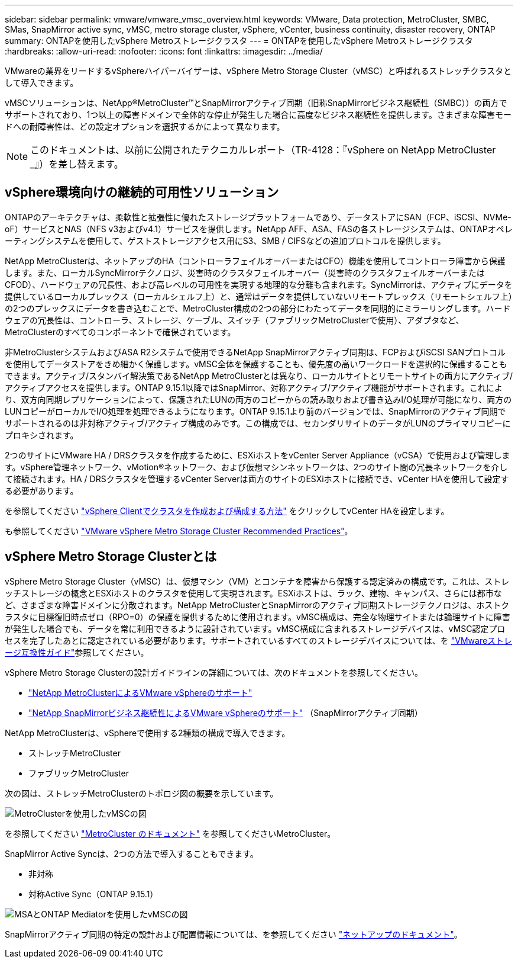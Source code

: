 ---
sidebar: sidebar 
permalink: vmware/vmware_vmsc_overview.html 
keywords: VMware, Data protection, MetroCluster, SMBC, SMas, SnapMirror active sync, vMSC, metro storage cluster, vSphere, vCenter, business continuity, disaster recovery, ONTAP 
summary: ONTAPを使用したvSphere Metroストレージクラスタ 
---
= ONTAPを使用したvSphere Metroストレージクラスタ
:hardbreaks:
:allow-uri-read: 
:nofooter: 
:icons: font
:linkattrs: 
:imagesdir: ../media/


[role="lead"]
VMwareの業界をリードするvSphereハイパーバイザーは、vSphere Metro Storage Cluster（vMSC）と呼ばれるストレッチクラスタとして導入できます。

vMSCソリューションは、NetApp®MetroCluster™とSnapMirrorアクティブ同期（旧称SnapMirrorビジネス継続性（SMBC））の両方でサポートされており、1つ以上の障害ドメインで全体的な停止が発生した場合に高度なビジネス継続性を提供します。さまざまな障害モードへの耐障害性は、どの設定オプションを選択するかによって異なります。


NOTE: このドキュメントは、以前に公開されたテクニカルレポート（TR-4128：『vSphere on NetApp MetroCluster _』）を差し替えます。



== vSphere環境向けの継続的可用性ソリューション

ONTAPのアーキテクチャは、柔軟性と拡張性に優れたストレージプラットフォームであり、データストアにSAN（FCP、iSCSI、NVMe-oF）サービスとNAS（NFS v3およびv4.1）サービスを提供します。NetApp AFF、ASA、FASの各ストレージシステムは、ONTAPオペレーティングシステムを使用して、ゲストストレージアクセス用にS3、SMB / CIFSなどの追加プロトコルを提供します。

NetApp MetroClusterは、ネットアップのHA（コントローラフェイルオーバーまたはCFO）機能を使用してコントローラ障害から保護します。また、ローカルSyncMirrorテクノロジ、災害時のクラスタフェイルオーバー（災害時のクラスタフェイルオーバーまたはCFOD）、ハードウェアの冗長性、および高レベルの可用性を実現する地理的な分離も含まれます。SyncMirrorは、アクティブにデータを提供しているローカルプレックス（ローカルシェルフ上）と、通常はデータを提供していないリモートプレックス（リモートシェルフ上）の2つのプレックスにデータを書き込むことで、MetroCluster構成の2つの部分にわたってデータを同期的にミラーリングします。ハードウェアの冗長性は、コントローラ、ストレージ、ケーブル、スイッチ（ファブリックMetroClusterで使用）、アダプタなど、MetroClusterのすべてのコンポーネントで確保されています。

非MetroClusterシステムおよびASA R2システムで使用できるNetApp SnapMirrorアクティブ同期は、FCPおよびiSCSI SANプロトコルを使用してデータストアをきめ細かく保護します。vMSC全体を保護することも、優先度の高いワークロードを選択的に保護することもできます。アクティブ/スタンバイ解決策であるNetApp MetroClusterとは異なり、ローカルサイトとリモートサイトの両方にアクティブ/アクティブアクセスを提供します。ONTAP 9.15.1以降ではSnapMirror、対称アクティブ/アクティブ機能がサポートされます。これにより、双方向同期レプリケーションによって、保護されたLUNの両方のコピーからの読み取りおよび書き込みI/O処理が可能になり、両方のLUNコピーがローカルでI/O処理を処理できるようになります。ONTAP 9.15.1より前のバージョンでは、SnapMirrorのアクティブ同期でサポートされるのは非対称アクティブ/アクティブ構成のみです。この構成では、セカンダリサイトのデータがLUNのプライマリコピーにプロキシされます。

2つのサイトにVMware HA / DRSクラスタを作成するために、ESXiホストをvCenter Server Appliance（vCSA）で使用および管理します。vSphere管理ネットワーク、vMotion®ネットワーク、および仮想マシンネットワークは、2つのサイト間の冗長ネットワークを介して接続されます。HA / DRSクラスタを管理するvCenter Serverは両方のサイトのESXiホストに接続でき、vCenter HAを使用して設定する必要があります。

を参照してください https://docs.vmware.com/en/VMware-vSphere/8.0/vsphere-vcenter-esxi-management/GUID-F7818000-26E3-4E2A-93D2-FCDCE7114508.html["vSphere Clientでクラスタを作成および構成する方法"] をクリックしてvCenter HAを設定します。

も参照してください https://www.vmware.com/docs/vmw-vmware-vsphere-metro-storage-cluster-recommended-practices["VMware vSphere Metro Storage Cluster Recommended Practices"]。



== vSphere Metro Storage Clusterとは

vSphere Metro Storage Cluster（vMSC）は、仮想マシン（VM）とコンテナを障害から保護する認定済みの構成です。これは、ストレッチストレージの概念とESXiホストのクラスタを使用して実現されます。ESXiホストは、ラック、建物、キャンパス、さらには都市など、さまざまな障害ドメインに分散されます。NetApp MetroClusterとSnapMirrorのアクティブ同期ストレージテクノロジは、ホストクラスタに目標復旧時点ゼロ（RPO=0）の保護を提供するために使用されます。vMSC構成は、完全な物理サイトまたは論理サイトに障害が発生した場合でも、データを常に利用できるように設計されています。vMSC構成に含まれるストレージデバイスは、vMSC認定プロセスを完了したあとに認定されている必要があります。サポートされているすべてのストレージデバイスについては、を https://www.vmware.com/resources/compatibility/search.php["VMwareストレージ互換性ガイド"]参照してください。

vSphere Metro Storage Clusterの設計ガイドラインの詳細については、次のドキュメントを参照してください。

* https://kb.vmware.com/s/article/2031038["NetApp MetroClusterによるVMware vSphereのサポート"]
* https://kb.vmware.com/s/article/83370["NetApp SnapMirrorビジネス継続性によるVMware vSphereのサポート"] （SnapMirrorアクティブ同期）


NetApp MetroClusterは、vSphereで使用する2種類の構成で導入できます。

* ストレッチMetroCluster
* ファブリックMetroCluster


次の図は、ストレッチMetroClusterのトポロジ図の概要を示しています。

image::../media/vmsc_mcc_overview.png[MetroClusterを使用したvMSCの図]

を参照してください https://www.netapp.com/support-and-training/documentation/metrocluster/["MetroCluster のドキュメント"] を参照してくださいMetroCluster。

SnapMirror Active Syncは、2つの方法で導入することもできます。

* 非対称
* 対称Active Sync（ONTAP 9.15.1）


image::../media/vmsc_smas_mediator.png[MSAとONTAP Mediatorを使用したvMSCの図]

SnapMirrorアクティブ同期の特定の設計および配置情報については、を参照してください https://docs.netapp.com/us-en/ontap/smbc/index.html["ネットアップのドキュメント"]。
